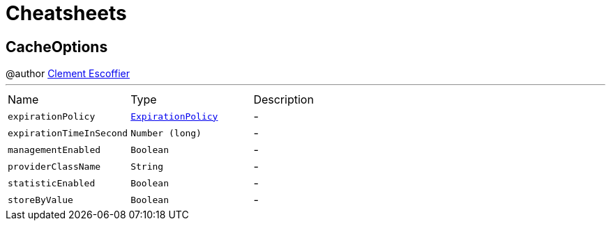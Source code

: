 = Cheatsheets

[[CacheOptions]]
== CacheOptions

++++
 @author <a href="http://escoffier.me">Clement Escoffier</a>
++++
'''

[cols=">25%,^25%,50%"]
[frame="topbot"]
|===
^|Name | Type ^| Description
|[[expirationPolicy]]`expirationPolicy`|`link:enums.html#ExpirationPolicy[ExpirationPolicy]`|-
|[[expirationTimeInSecond]]`expirationTimeInSecond`|`Number (long)`|-
|[[managementEnabled]]`managementEnabled`|`Boolean`|-
|[[providerClassName]]`providerClassName`|`String`|-
|[[statisticEnabled]]`statisticEnabled`|`Boolean`|-
|[[storeByValue]]`storeByValue`|`Boolean`|-
|===

